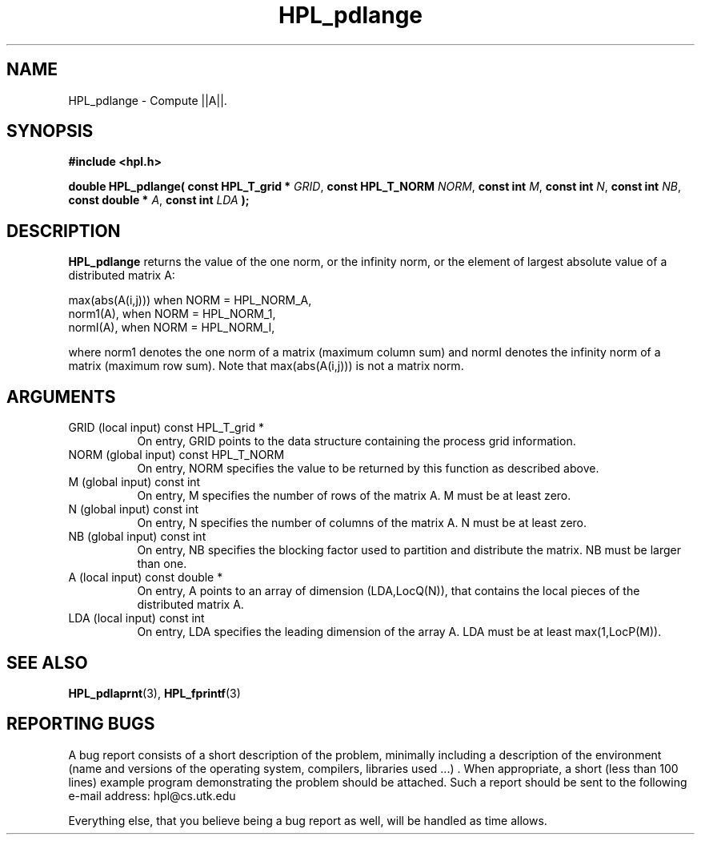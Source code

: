 .TH HPL_pdlange 3 "September 27, 2000" "HPL 1.0" "HPL Library Functions"
.SH NAME
HPL_pdlange \- Compute ||A||.
.SH SYNOPSIS
\fB\&#include <hpl.h>\fR
 
\fB\&double\fR
\fB\&HPL_pdlange(\fR
\fB\&const HPL_T_grid *\fR
\fI\&GRID\fR,
\fB\&const HPL_T_NORM\fR
\fI\&NORM\fR,
\fB\&const int\fR
\fI\&M\fR,
\fB\&const int\fR
\fI\&N\fR,
\fB\&const int\fR
\fI\&NB\fR,
\fB\&const double *\fR
\fI\&A\fR,
\fB\&const int\fR
\fI\&LDA\fR
\fB\&);\fR
.SH DESCRIPTION
\fB\&HPL_pdlange\fR
returns  the value of the one norm,  or the infinity norm,
or the element of largest absolute value of a distributed matrix A:  
 
 
   max(abs(A(i,j))) when NORM = HPL_NORM_A,                          
   norm1(A),        when NORM = HPL_NORM_1,                          
   normI(A),        when NORM = HPL_NORM_I,                          
 
where norm1 denotes the one norm of a matrix (maximum column sum) and
normI denotes  the infinity norm of a matrix (maximum row sum).  Note
that max(abs(A(i,j))) is not a matrix norm.
.SH ARGUMENTS
.TP 8
GRID    (local input)                 const HPL_T_grid *
On entry,  GRID  points  to the data structure containing the
process grid information.
.TP 8
NORM    (global input)                const HPL_T_NORM
On entry,  NORM  specifies  the  value to be returned by this
function as described above.
.TP 8
M       (global input)                const int
On entry,  M  specifies  the number  of rows of the matrix A.
M must be at least zero.
.TP 8
N       (global input)                const int
On entry,  N specifies the number of columns of the matrix A.
N must be at least zero.
.TP 8
NB      (global input)                const int
On entry,  NB specifies the blocking factor used to partition
and distribute the matrix. NB must be larger than one.
.TP 8
A       (local input)                 const double *
On entry,  A  points to an array of dimension  (LDA,LocQ(N)),
that contains the local pieces of the distributed matrix A.
.TP 8
LDA     (local input)                 const int
On entry, LDA specifies the leading dimension of the array A.
LDA must be at least max(1,LocP(M)).
.SH SEE ALSO
.BR HPL_pdlaprnt (3),
.BR HPL_fprintf (3)
.SH REPORTING BUGS
A  bug report consists of a short description of the problem,
minimally  including a description of  the  environment (name
and versions  of  the operating  system, compilers, libraries
used ...) .  When appropriate,  a short (less than 100 lines)
example program demonstrating the problem should be attached.
Such a report should be sent to the following e-mail address:
hpl@cs.utk.edu                                               
                                                             
Everything else, that you believe being a bug report as well,
will be handled as time allows.                              
